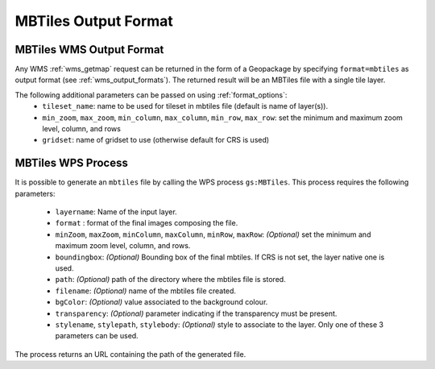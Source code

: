 MBTiles Output Format
============================

MBTiles WMS Output Format
--------------------------

Any WMS :ref:`wms_getmap` request can be returned in the form of a Geopackage by specifying ``format=mbtiles`` as output format (see :ref:`wms_output_formats`). \
The returned result will be an MBTiles file with a single tile layer. 

The following additional parameters can be passed on using :ref:`format_options`:
  * ``tileset_name``: name to be used for tileset in mbtiles file (default is name of layer(s)).
  * ``min_zoom``, ``max_zoom``, ``min_column``, ``max_column``, ``min_row``, ``max_row``: set the minimum and maximum zoom level, column, and rows
  * ``gridset``: name of gridset to use (otherwise default for CRS is used)
  
MBTiles WPS Process
----------------------
It is possible to generate an ``mbtiles`` file by calling the WPS process ``gs:MBTiles``. This process requires the following parameters:

  * ``layername``: Name of the input layer.
  * ``format`` : format of the final images composing the file.
  *  ``minZoom``, ``maxZoom``, ``minColumn``, ``maxColumn``, ``minRow``, ``maxRow``: *(Optional)* set the minimum and maximum zoom level, column, and rows.
  * ``boundingbox``: *(Optional)* Bounding box of the final mbtiles. If CRS is not set, the layer native one is used.
  * ``path``: *(Optional)* path of the directory where the mbtiles file is stored.
  * ``filename``: *(Optional)* name of the mbtiles file created.
  * ``bgColor``: *(Optional)* value associated to the background colour.
  * ``transparency``: *(Optional)* parameter indicating if the transparency must be present.
  * ``stylename``, ``stylepath``, ``stylebody``: *(Optional)* style to associate to the layer. Only one of these 3 parameters can be used.
  
The process returns an URL containing the path of the generated file.